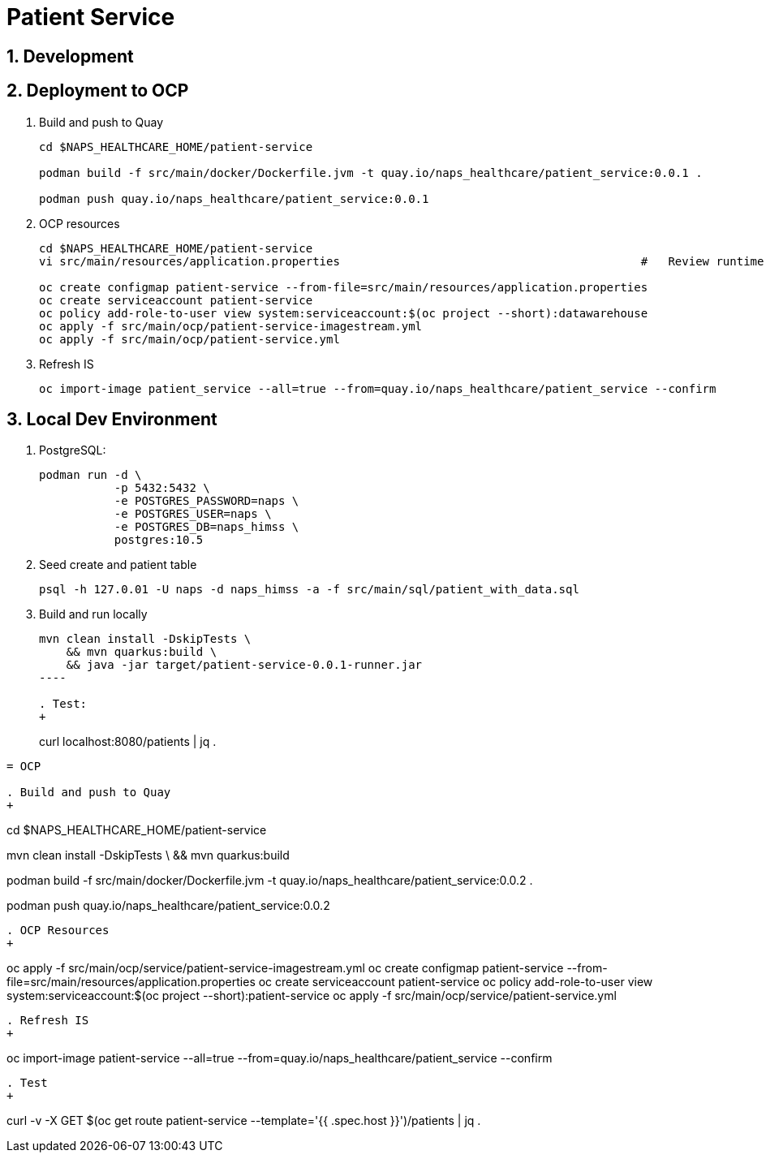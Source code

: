 = Patient Service

:numbered:

== Development

== Deployment to OCP

. Build and push to Quay
+
-----
cd $NAPS_HEALTHCARE_HOME/patient-service

podman build -f src/main/docker/Dockerfile.jvm -t quay.io/naps_healthcare/patient_service:0.0.1 .

podman push quay.io/naps_healthcare/patient_service:0.0.1
-----

. OCP resources
+
-----
cd $NAPS_HEALTHCARE_HOME/patient-service
vi src/main/resources/application.properties                                            #   Review runtime properties

oc create configmap patient-service --from-file=src/main/resources/application.properties
oc create serviceaccount patient-service
oc policy add-role-to-user view system:serviceaccount:$(oc project --short):datawarehouse
oc apply -f src/main/ocp/patient-service-imagestream.yml
oc apply -f src/main/ocp/patient-service.yml
-----

. Refresh IS
+
-----
oc import-image patient_service --all=true --from=quay.io/naps_healthcare/patient_service --confirm
-----

== Local Dev Environment

. PostgreSQL:
+
-----
podman run -d \
           -p 5432:5432 \
           -e POSTGRES_PASSWORD=naps \
           -e POSTGRES_USER=naps \
           -e POSTGRES_DB=naps_himss \
           postgres:10.5
-----

. Seed create and patient table
+
-----
psql -h 127.0.01 -U naps -d naps_himss -a -f src/main/sql/patient_with_data.sql
-----

. Build and run locally
+
-----
mvn clean install -DskipTests \
    && mvn quarkus:build \
    && java -jar target/patient-service-0.0.1-runner.jar
----

. Test:
+
-----
curl localhost:8080/patients | jq .
-----

= OCP

. Build and push to Quay
+
-----
cd $NAPS_HEALTHCARE_HOME/patient-service

mvn clean install -DskipTests \
    && mvn quarkus:build

podman build -f src/main/docker/Dockerfile.jvm -t quay.io/naps_healthcare/patient_service:0.0.2 .

podman push quay.io/naps_healthcare/patient_service:0.0.2
-----

. OCP Resources
+
-----
oc apply -f src/main/ocp/service/patient-service-imagestream.yml
oc create configmap patient-service --from-file=src/main/resources/application.properties
oc create serviceaccount patient-service
oc policy add-role-to-user view system:serviceaccount:$(oc project --short):patient-service
oc apply -f src/main/ocp/service/patient-service.yml
-----

. Refresh IS
+
-----
oc import-image patient-service --all=true --from=quay.io/naps_healthcare/patient_service --confirm
-----

. Test
+
-----
curl -v -X GET $(oc get route patient-service --template='{{ .spec.host }}')/patients | jq .
-----


